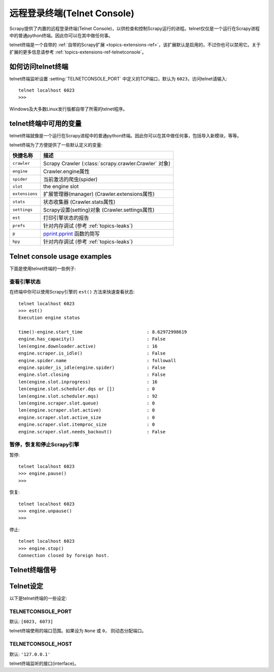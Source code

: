 .. _docs-topics-telnetconsole:

==========================
远程登录终端(Telnet Console)
==========================

.. module:: scrapy.extensions.telnet
   :synopsis: The Telnet Console

Scrapy提供了内置的远程登录终端(Telnet Console)，以供检查和控制Scrapy运行的进程。telnet仅仅是一个运行在Scrapy进程中的普通python终端。因此你可以在其中做任何事。

telnet终端是一个自带的 :ref:`自带的Scrapy扩展 <topics-extensions-ref>`，该扩展默认是启用的，不过你也可以禁用它。关于扩展的更多信息请参考 :ref:`topics-extensions-ref-telnetconsole`。

.. highlight:: none

如何访问telnet终端
==================

telnet终端监听设置 :setting:`TELNETCONSOLE_PORT` 中定义的TCP端口，默认为 ``6023``，访问telnet请输入::

    telnet localhost 6023
    >>>

Windows及大多数Linux发行版都自带了所需的telnet程序。

telnet终端中可用的变量
=======================

telnet终端就像是一个运行在Scrapy进程中的普通python终端。因此你可以在其中做任何事，包括导入新模块，等等。

telnet终端为了方便提供了一些默认定义的变量:

+----------------+-------------------------------------------------------------------+
| 快捷名称       | 描述                                                              |
+================+===================================================================+
| ``crawler``    | Scrapy Crawler (:class:`scrapy.crawler.Crawler` 对象)             |
+----------------+-------------------------------------------------------------------+
| ``engine``     | Crawler.engine属性                                                |
+----------------+-------------------------------------------------------------------+
| ``spider``     | 当前激活的爬虫(spider)                                            |
+----------------+-------------------------------------------------------------------+
| ``slot``       | the engine slot                                                   |
+----------------+-------------------------------------------------------------------+
| ``extensions`` | 扩展管理器(manager) (Crawler.extensions属性)                      |
+----------------+-------------------------------------------------------------------+
| ``stats``      | 状态收集器 (Crawler.stats属性)                                    |
+----------------+-------------------------------------------------------------------+
| ``settings``   | Scrapy设置(setting)对象 (Crawler.settings属性)                    |
+----------------+-------------------------------------------------------------------+
| ``est``        | 打印引擎状态的报告                                                |
+----------------+-------------------------------------------------------------------+
| ``prefs``      | 针对内存调试 (参考 :ref:`topics-leaks`)                           |
+----------------+-------------------------------------------------------------------+
| ``p``          | `pprint.pprint`_ 函数的简写                                       |
+----------------+-------------------------------------------------------------------+
| ``hpy``        | 针对内存调试 (参考 :ref:`topics-leaks`)                           |
+----------------+-------------------------------------------------------------------+

.. _pprint.pprint: https://docs.python.org/library/pprint.html#pprint.pprint

Telnet console usage examples
=============================

下面是使用telnet终端的一些例子:

查看引擎状态
----------------

在终端中你可以使用Scrapy引擎的 ``est()`` 方法来快速查看状态::

    telnet localhost 6023
    >>> est()
    Execution engine status

    time()-engine.start_time                        : 8.62972998619
    engine.has_capacity()                           : False
    len(engine.downloader.active)                   : 16
    engine.scraper.is_idle()                        : False
    engine.spider.name                              : followall
    engine.spider_is_idle(engine.spider)            : False
    engine.slot.closing                             : False
    len(engine.slot.inprogress)                     : 16
    len(engine.slot.scheduler.dqs or [])            : 0
    len(engine.slot.scheduler.mqs)                  : 92
    len(engine.scraper.slot.queue)                  : 0
    len(engine.scraper.slot.active)                 : 0
    engine.scraper.slot.active_size                 : 0
    engine.scraper.slot.itemproc_size               : 0
    engine.scraper.slot.needs_backout()             : False


暂停，恢复和停止Scrapy引擎
--------------------------

暂停::

    telnet localhost 6023
    >>> engine.pause()
    >>>

恢复::

    telnet localhost 6023
    >>> engine.unpause()
    >>>

停止::

    telnet localhost 6023
    >>> engine.stop()
    Connection closed by foreign host.

Telnet终端信号
================

.. signal:: update_telnet_vars
.. function:: update_telnet_vars(telnet_vars)

    在telnet终端开启前发送该信号。你可以挂载(hook up)该信号来添加，移除或更新telnet本地命名空间可用的变量。你可以通过在你的处理函数(handler)中更新 ``telnet_vars`` 字典来实现该修改。

    :param telnet_vars: telnet变量的字典
    :type telnet_vars: dict

Telnet设定
===============

以下是telnet终端的一些设定:

.. setting:: TELNETCONSOLE_PORT

TELNETCONSOLE_PORT
------------------

默认: ``[6023, 6073]``

telnet终端使用的端口范围。如果设为 ``None`` 或 ``0``， 则动态分配端口。


.. setting:: TELNETCONSOLE_HOST

TELNETCONSOLE_HOST
------------------

默认: ``'127.0.0.1'``

telnet终端监听的接口(interface)。
